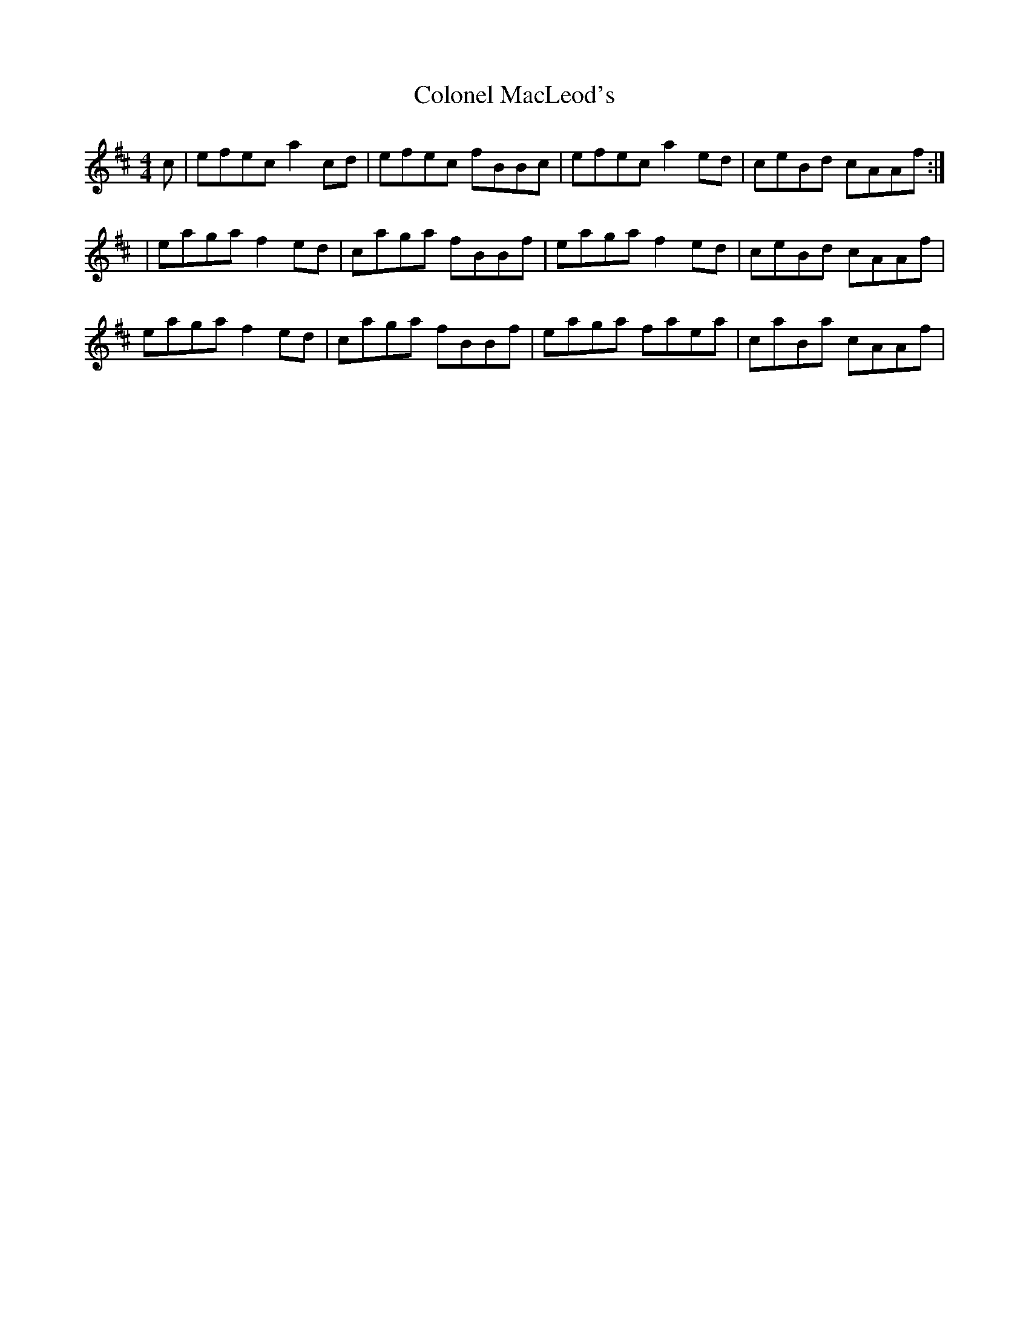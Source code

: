X: 1
T: Colonel MacLeod's
Z: jakethepeg
S: https://thesession.org/tunes/15120#setting28038
R: reel
M: 4/4
L: 1/8
K: Amix
c|efec a2 cd|efec fBBc|efec a2 ed|ceBd cAAf:|
|eaga f2 ed|caga fBBf|eaga f2 ed|ceBd cAAf|
eaga f2 ed|caga fBBf|eaga faea|caBa cAAf|
